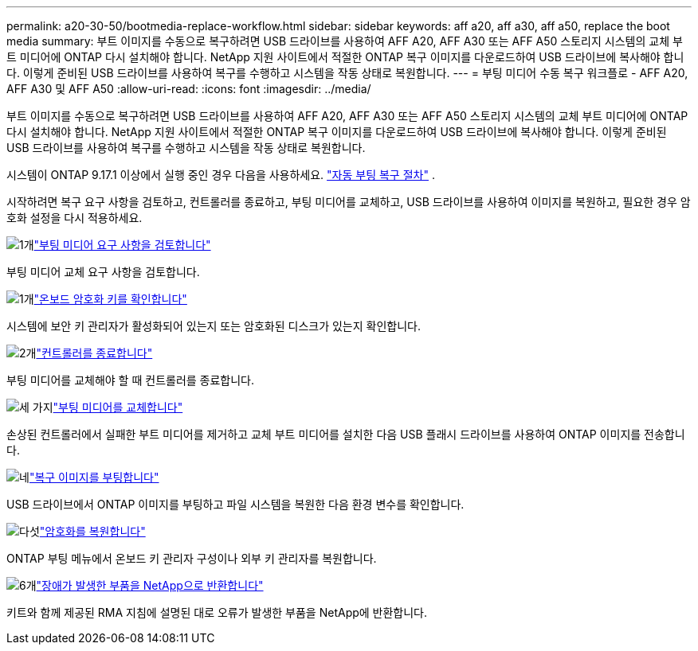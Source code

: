 ---
permalink: a20-30-50/bootmedia-replace-workflow.html 
sidebar: sidebar 
keywords: aff a20, aff a30, aff a50, replace the boot media 
summary: 부트 이미지를 수동으로 복구하려면 USB 드라이브를 사용하여 AFF A20, AFF A30 또는 AFF A50 스토리지 시스템의 교체 부트 미디어에 ONTAP 다시 설치해야 합니다. NetApp 지원 사이트에서 적절한 ONTAP 복구 이미지를 다운로드하여 USB 드라이브에 복사해야 합니다. 이렇게 준비된 USB 드라이브를 사용하여 복구를 수행하고 시스템을 작동 상태로 복원합니다. 
---
= 부팅 미디어 수동 복구 워크플로 - AFF A20, AFF A30 및 AFF A50
:allow-uri-read: 
:icons: font
:imagesdir: ../media/


[role="lead"]
부트 이미지를 수동으로 복구하려면 USB 드라이브를 사용하여 AFF A20, AFF A30 또는 AFF A50 스토리지 시스템의 교체 부트 미디어에 ONTAP 다시 설치해야 합니다. NetApp 지원 사이트에서 적절한 ONTAP 복구 이미지를 다운로드하여 USB 드라이브에 복사해야 합니다. 이렇게 준비된 USB 드라이브를 사용하여 복구를 수행하고 시스템을 작동 상태로 복원합니다.

시스템이 ONTAP 9.17.1 이상에서 실행 중인 경우 다음을 사용하세요. link:bootmedia-replace-workflow-bmr.html["자동 부팅 복구 절차"] .

시작하려면 복구 요구 사항을 검토하고, 컨트롤러를 종료하고, 부팅 미디어를 교체하고, USB 드라이브를 사용하여 이미지를 복원하고, 필요한 경우 암호화 설정을 다시 적용하세요.

.image:https://raw.githubusercontent.com/NetAppDocs/common/main/media/number-1.png["1개"]link:bootmedia-replace-requirements.html["부팅 미디어 요구 사항을 검토합니다"]
[role="quick-margin-para"]
부팅 미디어 교체 요구 사항을 검토합니다.

.image:https://raw.githubusercontent.com/NetAppDocs/common/main/media/number-2.png["1개"]link:bootmedia-encryption-preshutdown-checks.html["온보드 암호화 키를 확인합니다"]
[role="quick-margin-para"]
시스템에 보안 키 관리자가 활성화되어 있는지 또는 암호화된 디스크가 있는지 확인합니다.

.image:https://raw.githubusercontent.com/NetAppDocs/common/main/media/number-3.png["2개"]link:bootmedia-shutdown.html["컨트롤러를 종료합니다"]
[role="quick-margin-para"]
부팅 미디어를 교체해야 할 때 컨트롤러를 종료합니다.

.image:https://raw.githubusercontent.com/NetAppDocs/common/main/media/number-4.png["세 가지"]link:bootmedia-replace.html["부팅 미디어를 교체합니다"]
[role="quick-margin-para"]
손상된 컨트롤러에서 실패한 부트 미디어를 제거하고 교체 부트 미디어를 설치한 다음 USB 플래시 드라이브를 사용하여 ONTAP 이미지를 전송합니다.

.image:https://raw.githubusercontent.com/NetAppDocs/common/main/media/number-5.png["네"]link:bootmedia-recovery-image-boot.html["복구 이미지를 부팅합니다"]
[role="quick-margin-para"]
USB 드라이브에서 ONTAP 이미지를 부팅하고 파일 시스템을 복원한 다음 환경 변수를 확인합니다.

.image:https://raw.githubusercontent.com/NetAppDocs/common/main/media/number-6.png["다섯"]link:bootmedia-encryption-restore.html["암호화를 복원합니다"]
[role="quick-margin-para"]
ONTAP 부팅 메뉴에서 온보드 키 관리자 구성이나 외부 키 관리자를 복원합니다.

.image:https://raw.githubusercontent.com/NetAppDocs/common/main/media/number-7.png["6개"]link:bootmedia-complete-rma.html["장애가 발생한 부품을 NetApp으로 반환합니다"]
[role="quick-margin-para"]
키트와 함께 제공된 RMA 지침에 설명된 대로 오류가 발생한 부품을 NetApp에 반환합니다.
